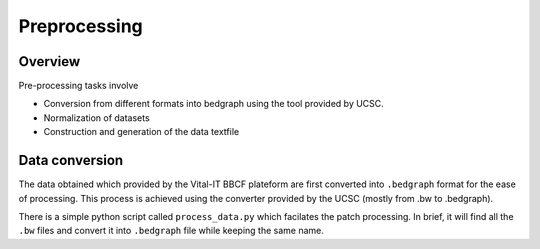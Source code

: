 .. highlight:: rst

Preprocessing 
==========================================================

Overview
------------------------------------
Pre-processing tasks involve

* Conversion from different formats into bedgraph using the tool provided by UCSC.
* Normalization of datasets
* Construction and generation of the data textfile


Data conversion
------------------------------------
The data obtained which provided by the Vital-IT BBCF plateform are first converted into ``.bedgraph`` format for the ease of processing. This process is achieved using the converter provided by the UCSC (mostly from .bw to .bedgraph). 

There is a simple python script called ``process_data.py`` which facilates the patch processing. In brief, it will find all the ``.bw`` files and convert it into ``.bedgraph`` file while keeping the same name. 

